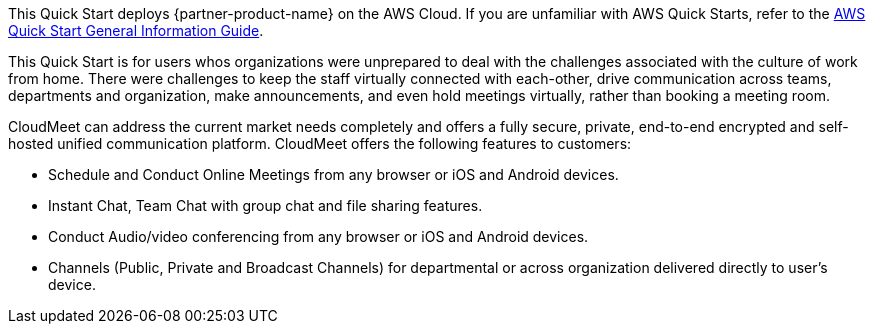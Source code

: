 This Quick Start deploys {partner-product-name} on the AWS Cloud. If you are unfamiliar with AWS Quick Starts, refer to the https://fwd.aws/rA69w?[AWS Quick Start General Information Guide^].

This Quick Start is for users whos organizations were unprepared to deal with the challenges associated with the culture of work from home. There were challenges to keep the staff virtually connected with each-other, drive communication across teams, departments and organization, make announcements, and even hold meetings virtually, rather than booking a meeting room.

CloudMeet can address the current market needs completely and offers a fully secure, private, end-to-end encrypted and self-hosted unified communication platform. CloudMeet offers the following features to customers:

** Schedule and Conduct Online Meetings from any browser or iOS and Android devices.
** Instant Chat, Team Chat with group chat and file sharing features.
** Conduct Audio/video conferencing from any browser or iOS and Android devices.
** Channels (Public, Private and Broadcast Channels) for departmental or across organization delivered directly to user’s device.

// For advanced information about the product that this Quick Start deploys, refer to the https://{quickstart-github-org}.github.io/{quickstart-project-name}/operational/index.html[Operational Guide^].

// For information about using this Quick Start for migrations, refer to the https://{quickstart-github-org}.github.io/{quickstart-project-name}/migration/index.html[Migration Guide^].
